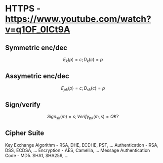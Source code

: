 * HTTPS - https://www.youtube.com/watch?v=q1OF_0ICt9A
** Symmetric enc/dec
$$E_k(p) = c; D_k(c) = p$$
** Assymetric enc/dec
$$E_{pk}(p) = c; D_{sk}(c) = p$$
** Sign/verify 
$$Sign_{sk}(m) = s; Verify_{pk}(m, s) = OK?$$
** Cipher Suite
Key Exchange Algorithm - RSA, DHE, ECDHE, PST, ...
Authentication - RSA, DSS, ECDSA, ...
Encryption - AES, Camellia, ...
Message Authentication Code - MD5. SHA1, SHA256, ...
